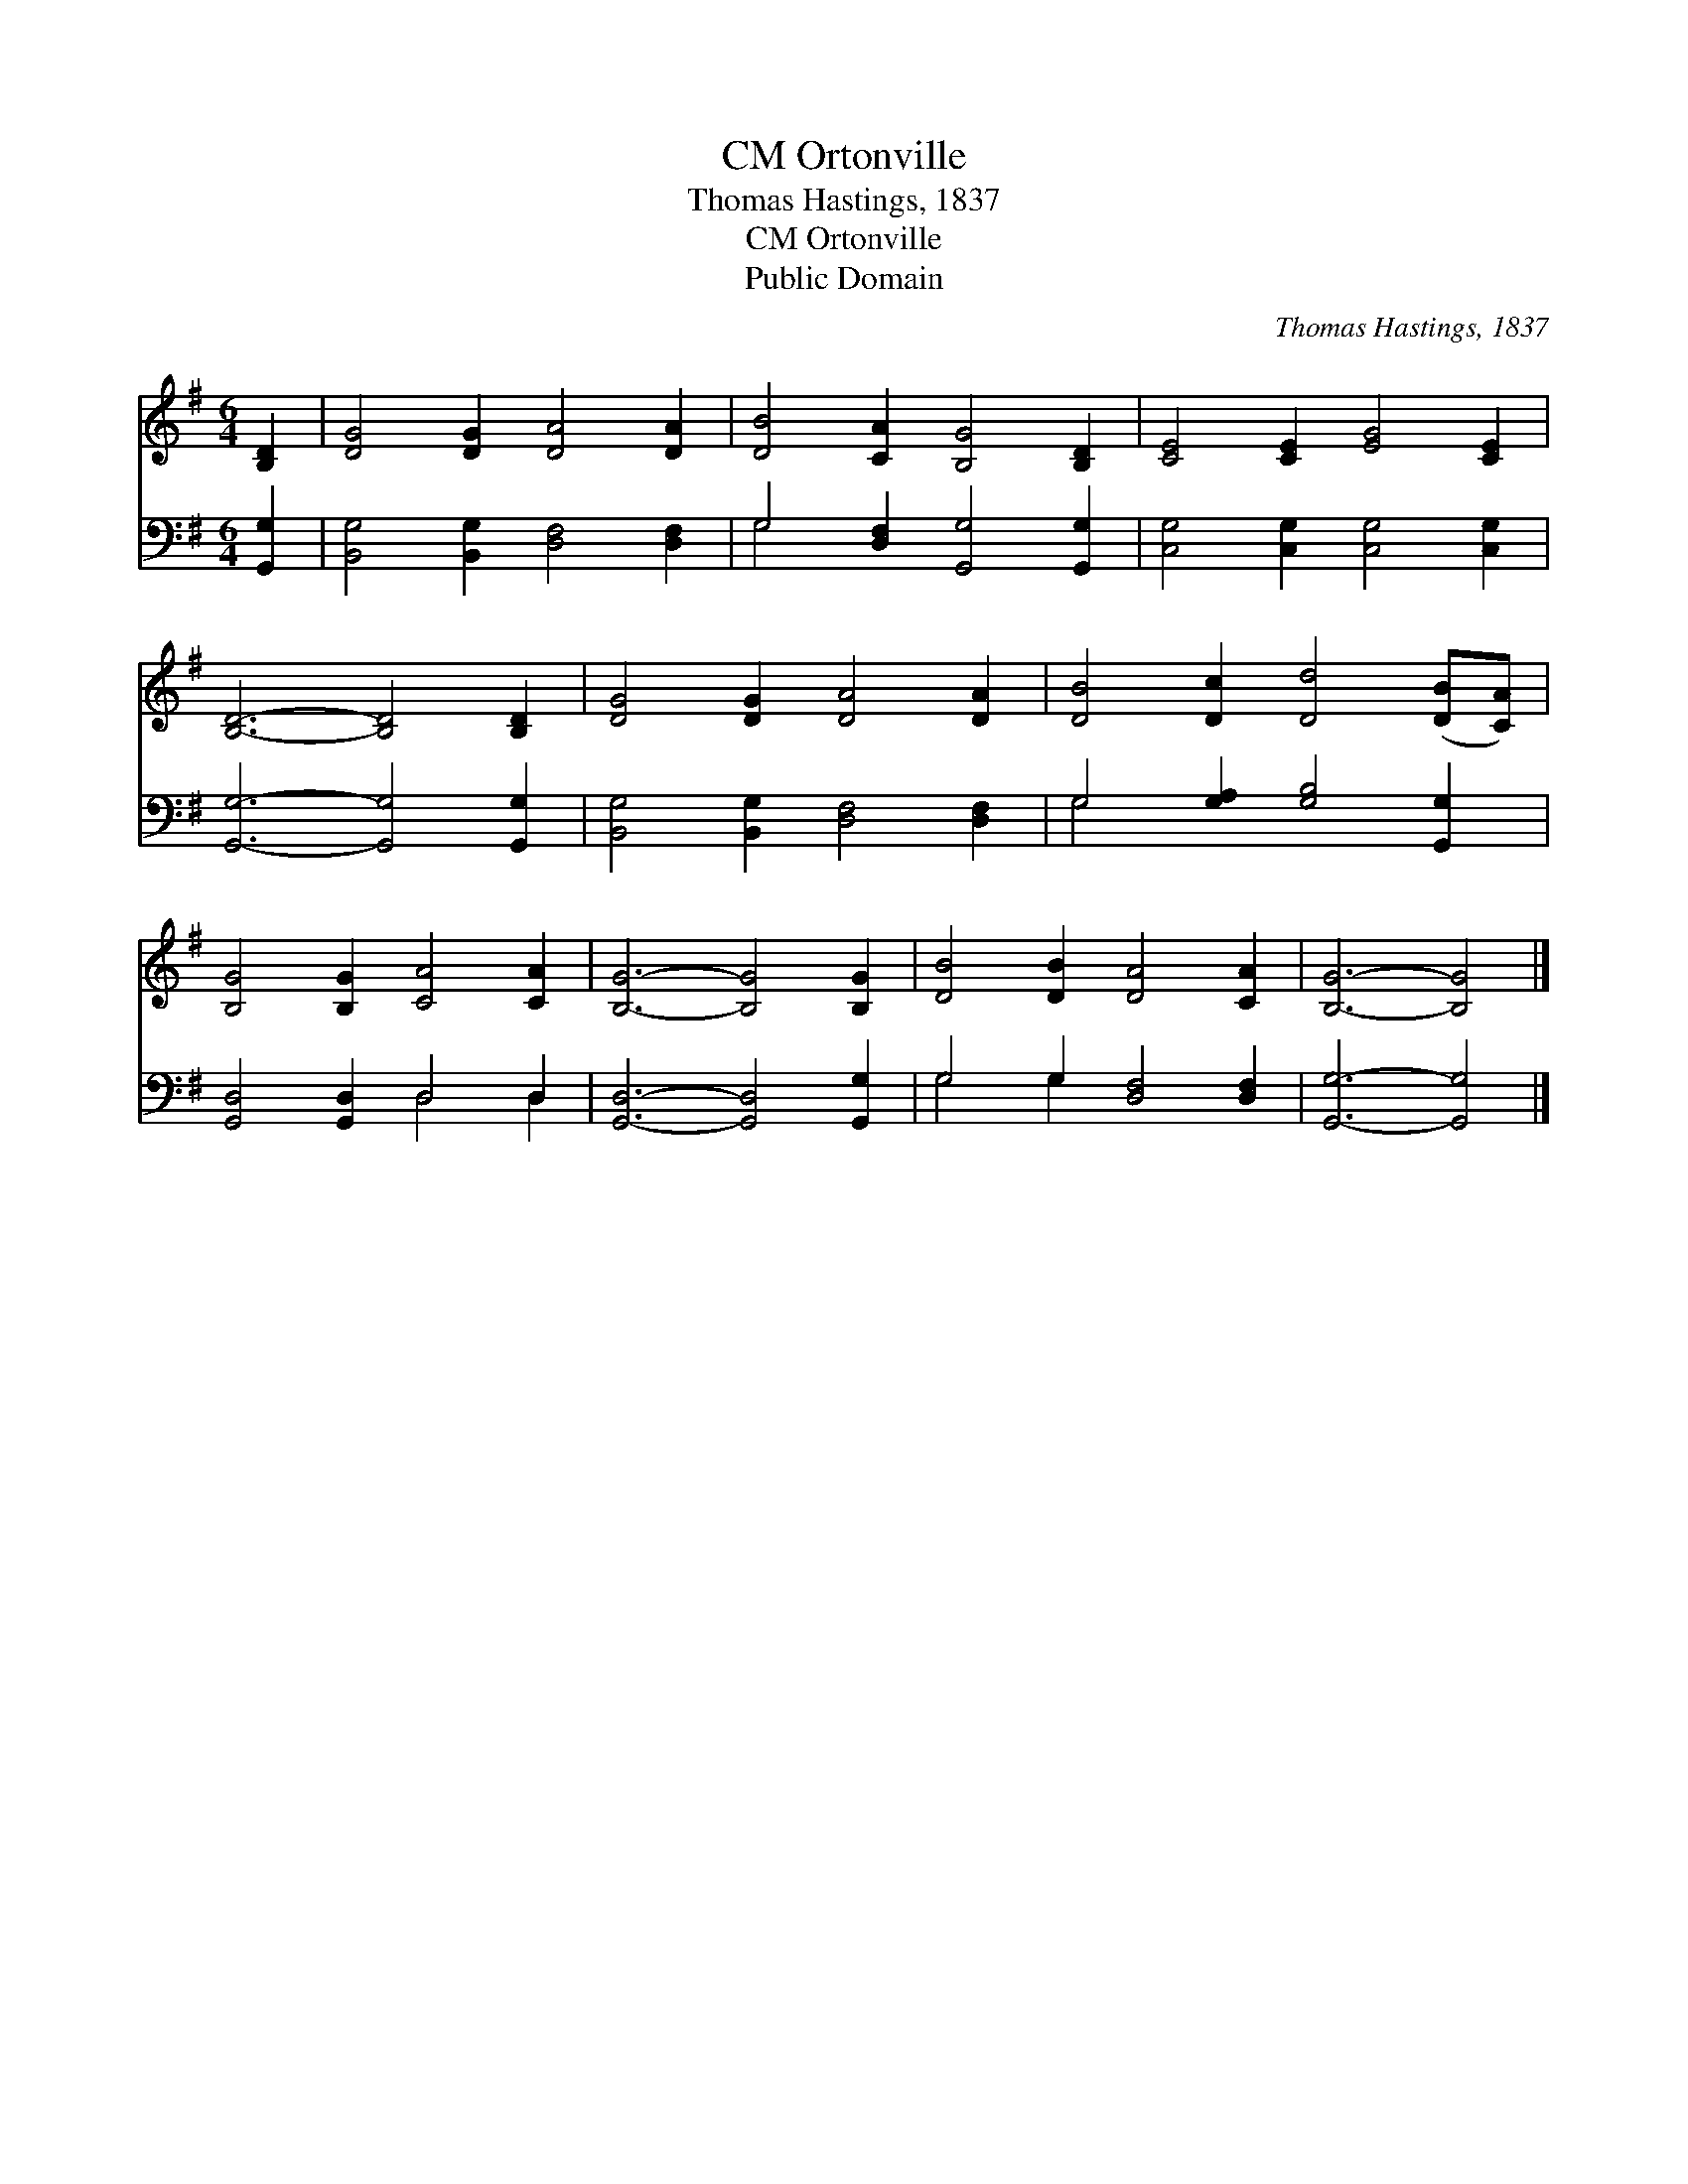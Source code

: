 X:1
T:Ortonville, CM
T:Thomas Hastings, 1837
T:Ortonville, CM
T:Public Domain
C:Thomas Hastings, 1837
Z:Public Domain
%%score 1 ( 2 3 )
L:1/8
M:6/4
K:G
V:1 treble 
V:2 bass 
V:3 bass 
V:1
 [B,D]2 | [DG]4 [DG]2 [DA]4 [DA]2 | [DB]4 [CA]2 [B,G]4 [B,D]2 | [CE]4 [CE]2 [EG]4 [CE]2 | %4
 [B,D]6- [B,D]4 [B,D]2 | [DG]4 [DG]2 [DA]4 [DA]2 | [DB]4 [Dc]2 [Dd]4 ([DB][CA]) | %7
 [B,G]4 [B,G]2 [CA]4 [CA]2 | [B,G]6- [B,G]4 [B,G]2 | [DB]4 [DB]2 [DA]4 [CA]2 | [B,G]6- [B,G]4 |] %11
V:2
 [G,,G,]2 | [B,,G,]4 [B,,G,]2 [D,F,]4 [D,F,]2 | G,4 [D,F,]2 [G,,G,]4 [G,,G,]2 | %3
 [C,G,]4 [C,G,]2 [C,G,]4 [C,G,]2 | [G,,G,]6- [G,,G,]4 [G,,G,]2 | %5
 [B,,G,]4 [B,,G,]2 [D,F,]4 [D,F,]2 | G,4 [G,A,]2 [G,B,]4 [G,,G,]2 | [G,,D,]4 [G,,D,]2 D,4 D,2 | %8
 [G,,D,]6- [G,,D,]4 [G,,G,]2 | G,4 G,2 [D,F,]4 [D,F,]2 | [G,,G,]6- [G,,G,]4 |] %11
V:3
 x2 | x12 | G,4 x8 | x12 | x12 | x12 | G,4 x8 | x6 D,4 D,2 | x12 | G,4 G,2 x6 | x10 |] %11

